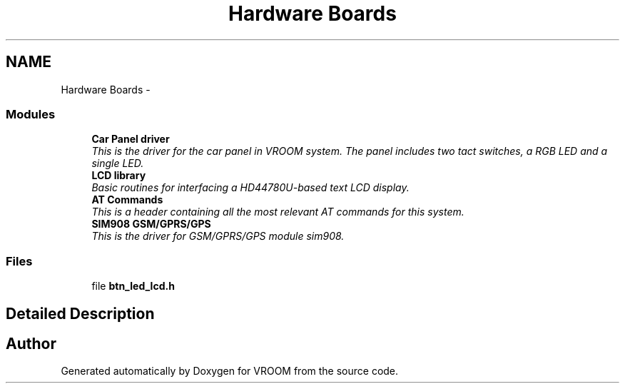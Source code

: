 .TH "Hardware Boards" 3 "Wed Dec 3 2014" "Version v0.01" "VROOM" \" -*- nroff -*-
.ad l
.nh
.SH NAME
Hardware Boards \- 
.SS "Modules"

.in +1c
.ti -1c
.RI "\fBCar Panel driver\fP"
.br
.RI "\fIThis is the driver for the car panel in VROOM system\&. The panel includes two tact switches, a RGB LED and a single LED\&. \fP"
.ti -1c
.RI "\fBLCD library\fP"
.br
.RI "\fIBasic routines for interfacing a HD44780U-based text LCD display\&. \fP"
.ti -1c
.RI "\fBAT Commands\fP"
.br
.RI "\fIThis is a header containing all the most relevant AT commands for this system\&. \fP"
.ti -1c
.RI "\fBSIM908 GSM/GPRS/GPS\fP"
.br
.RI "\fIThis is the driver for GSM/GPRS/GPS module sim908\&. \fP"
.in -1c
.SS "Files"

.in +1c
.ti -1c
.RI "file \fBbtn_led_lcd\&.h\fP"
.br
.in -1c
.SH "Detailed Description"
.PP 

.SH "Author"
.PP 
Generated automatically by Doxygen for VROOM from the source code\&.

